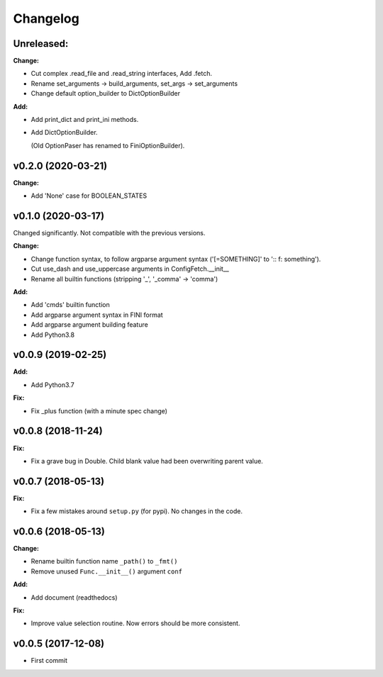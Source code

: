 
Changelog
=========

**Unreleased:**
---------------

**Change:**

* Cut complex .read_file and .read_string interfaces, Add .fetch.

* Rename set_arguments -> build_arguments, set_args -> set_arguments

* Change default option_builder to DictOptionBuilder

**Add:**

* Add print_dict and print_ini methods.

* Add DictOptionBuilder.

  (Old OptionPaser has renamed to FiniOptionBuilder).


v0.2.0 (2020-03-21)
--------------------

**Change:**

* Add 'None' case for BOOLEAN_STATES


v0.1.0 (2020-03-17)
--------------------

Changed significantly.
Not compatible with the previous versions.

**Change:**

* Change function syntax, to follow argparse argument syntax
  ('[=SOMETHING]' to ':: f: something').

* Cut use_dash and use_uppercase arguments in ConfigFetch.__init__

* Rename all builtin functions (stripping '_', '_comma' -> 'comma')

**Add:**

* Add 'cmds' builtin function

* Add argparse argument syntax in FINI format

* Add argparse argument building feature

* Add Python3.8


v0.0.9 (2019-02-25)
-------------------

**Add:**

* Add Python3.7

**Fix:**

* Fix _plus function (with a minute spec change)


v0.0.8 (2018-11-24)
-------------------

**Fix:**

* Fix a grave bug in Double.
  Child blank value had been overwriting parent value.


v0.0.7 (2018-05-13)
-------------------

**Fix:**

* Fix a few mistakes around ``setup.py`` (for pypi).
  No changes in the code.


v0.0.6 (2018-05-13)
-------------------

**Change:**

* Rename builtin function name ``_path()`` to ``_fmt()``

* Remove unused ``Func.__init__()`` argument ``conf``

**Add:**

* Add document (readthedocs)

**Fix:**

* Improve value selection routine.
  Now errors should be more consistent.


v0.0.5 (2017-12-08)
-------------------

* First commit
